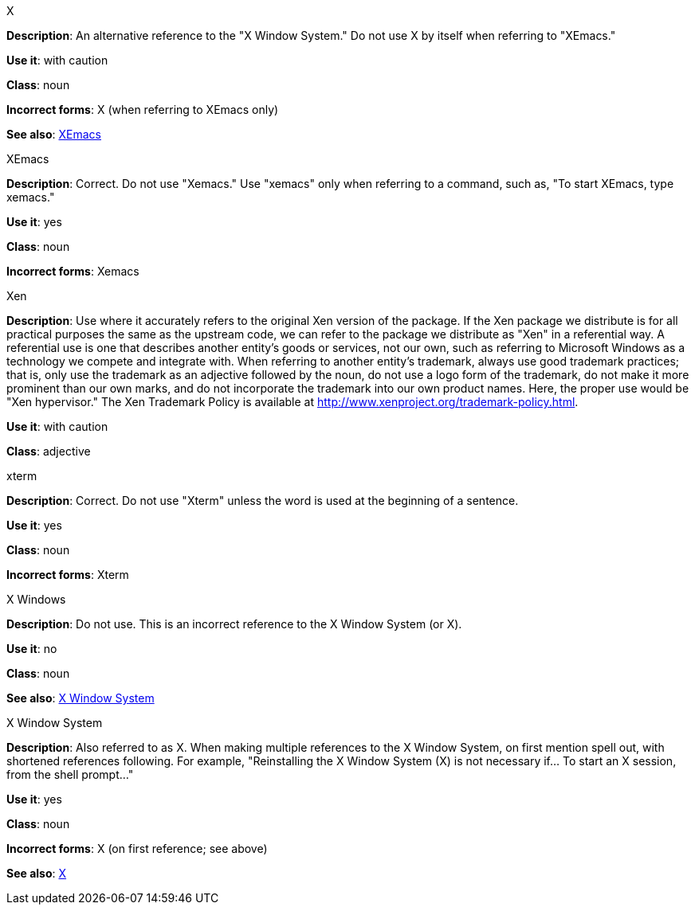 .X
[[x]]
*Description*: An alternative reference to the "X Window System." Do not use X by itself when referring to "XEmacs."

*Use it*: with caution

*Class*: noun

*Incorrect forms*: X (when referring to XEmacs only)

*See also*: xref:xemacs[XEmacs]

.XEmacs
[[xemacs]]
*Description*: Correct. Do not use "Xemacs." Use "xemacs" only when referring to a command, such as, "To start XEmacs, type xemacs."

*Use it*: yes

*Class*: noun

*Incorrect forms*: Xemacs

.Xen
[[xen]]
*Description*: Use where it accurately refers to the original Xen version of the package. If the Xen package we distribute is for all practical purposes the same as the upstream code, we can refer to the package we distribute as "Xen" in a referential way.
A referential use is one that describes another entity's goods or services, not our own, such as referring to Microsoft Windows as a technology we compete and integrate with. When referring to another entity's trademark, always use good trademark practices; that is, only use the trademark as an adjective followed by the noun, do not use a logo form of the trademark, do not make it more prominent than our own marks, and do not incorporate the trademark into our own product names. Here, the proper use would be "Xen hypervisor."
The Xen Trademark Policy is available at http://www.xenproject.org/trademark-policy.html.

*Use it*: with caution

*Class*: adjective

.xterm
[[xterm]]
*Description*: Correct. Do not use "Xterm" unless the word is used at the beginning of a sentence.

*Use it*: yes

*Class*: noun

*Incorrect forms*: Xterm

.⁠X Windows
[[x-windows]]
*Description*: Do not use. This is an incorrect reference to the X Window System (or X).

*Use it*: no

*Class*: noun

*See also*: xref:x-window-system[X Window System]

.X Window System
[[x-window-system]]
*Description*: Also referred to as X. When making multiple references to the X Window System, on first mention spell out, with shortened references following. For example, "Reinstalling the X Window System (X) is not necessary if... To start an X session, from the shell prompt..."

*Use it*: yes

*Class*: noun

*Incorrect forms*: X (on first reference; see above)

*See also*: xref:x[X]
